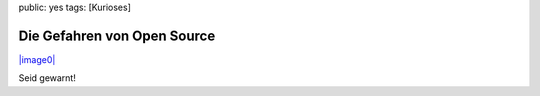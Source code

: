 public: yes
tags: [Kurioses]

Die Gefahren von Open Source
============================

`|image0| <http://blog.ich-wars-nicht.ch/wp-content/uploads/2008/10/1061.jpg>`_

Seid gewarnt!

.. |image0| image:: http://blog.ich-wars-nicht.ch/wp-content/uploads/2008/10/1061-224x300.jpg

